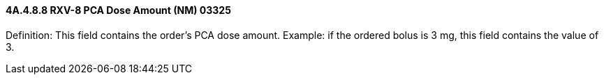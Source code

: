 ==== 4A.4.8.8 RXV-8 PCA Dose Amount (NM) 03325

Definition: This field contains the order’s PCA dose amount. Example: if the ordered bolus is 3 mg, this field contains the value of 3.

